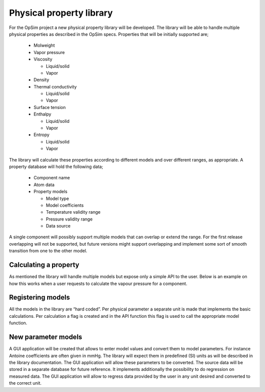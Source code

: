Physical property library
=========================

For the OpSim project a new physical property library will be developed. The library will be able to handle multiple physical properties as described in the OpSim specs. Properties that will be initially supported are; 

  - Molweight
  
  - Vapor pressure
  
  - Viscosity
  
    - Liquid/solid
	
    - Vapor
	
  - Density
  
  - Thermal conductivity
  
    - Liquid/solid
	
    - Vapor
	
  - Surface tension
  
  - Enthalpy
  
    - Liquid/solid
	
    - Vapor
	
  - Entropy
  
    - Liquid/solid
	
    - Vapor

The library will calculate these properties according to different models and over different ranges, as appropriate. A property database will hold the following data;

  - Component name
  
  - Atom data
  
  - Property models
  
    - Model type
	
    - Model coefficients
	
    - Temperature validity range
	
    - Pressure validity range
	
    - Data source

A single component will possibly support multiple models that can overlap or extend the range. For the first release overlapping will not be supported, but future versions might support overlapping and implement some sort of smooth transition from one to the other model.

Calculating a property
----------------------
As mentioned the library will handle multiple models but expose only a simple API to the user. Below is an example on how this works when a user requests to calculate the vapour pressure for a component.


Registering models
------------------
All the models in the library are “hard coded”. Per physical parameter a separate unit is made that implements the basic calculations. Per calculation a flag is created and in the API function this flag is used to call the appropriate model function.

New parameter models
--------------------
A GUI application will be created that allows to enter model values and convert them to model parameters. For instance Antoine coefficients are often given in mmHg. The library will expect them in predefined (SI) units as will be described in the library documentation. The GUI application will allow these parameters to be converted. The source data will be stored in a separate database for future reference. It implements additionally the possibility to do regression on measured data.
The GUI application will allow to regress data provided by the user in any unit desired and converted to the correct unit.